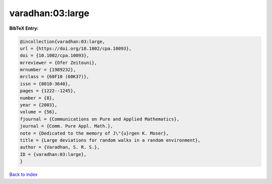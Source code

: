 varadhan:03:large
=================

.. :cite:t:`varadhan:03:large`

.. bibliography:: ../../All.bib

**BibTeX Entry:**

.. code-block:: bibtex

   @incollection{varadhan:03:large,
   url = {https://doi.org/10.1002/cpa.10093},
   doi = {10.1002/cpa.10093},
   mrreviewer = {Ofer Zeitouni},
   mrnumber = {1989232},
   mrclass = {60F10 (60K37)},
   issn = {0010-3640},
   pages = {1222--1245},
   number = {8},
   year = {2003},
   volume = {56},
   fjournal = {Communications on Pure and Applied Mathematics},
   journal = {Comm. Pure Appl. Math.},
   note = {Dedicated to the memory of J\"{u}rgen K. Moser},
   title = {Large deviations for random walks in a random environment},
   author = {Varadhan, S. R. S.},
   ID = {varadhan:03:large},
   }

`Back to index <../index>`_
